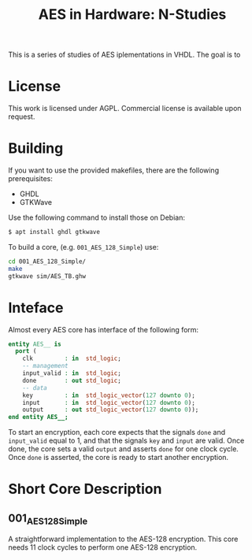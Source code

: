 #+TITLE: AES in Hardware: N-Studies

This is a series of studies of AES iplementations in VHDL.
The goal is to 

* License
This work is licensed under AGPL.
Commercial license is available upon request.

* Building
If you want to use the provided makefiles, there are the following prerequisites: 
- GHDL
- GTKWave

Use the following command to install those on Debian:
#+begin_src bash
$ apt install ghdl gtkwave
#+end_src

To build a core, (e.g. =001_AES_128_Simple=) use:
#+begin_src bash
cd 001_AES_128_Simple/
make
gtkwave sim/AES_TB.ghw
#+end_src

* Inteface
Almost every AES core has interface of the following form:
#+begin_src vhdl
entity AES__ is
  port (
    clk         : in  std_logic;
    -- management
    input_valid : in  std_logic;
    done        : out std_logic;
    -- data
    key         : in  std_logic_vector(127 downto 0);
    input       : in  std_logic_vector(127 downto 0);
    output      : out std_logic_vector(127 downto 0));
end entity AES__;
#+end_src

To start an encryption, each core expects that the signals =done= and =input_valid= equal to 1, and that the signals =key= and =input= are valid.
Once done, the core sets a valid =output= and asserts =done= for one clock cycle.
Once =done= is asserted, the core is ready to start another encryption.

* Short Core Description
** 001_AES_128_Simple
A straightforward implementation to the AES-128 encryption.
This core needs 11 clock cycles to perform one AES-128 encryption.

